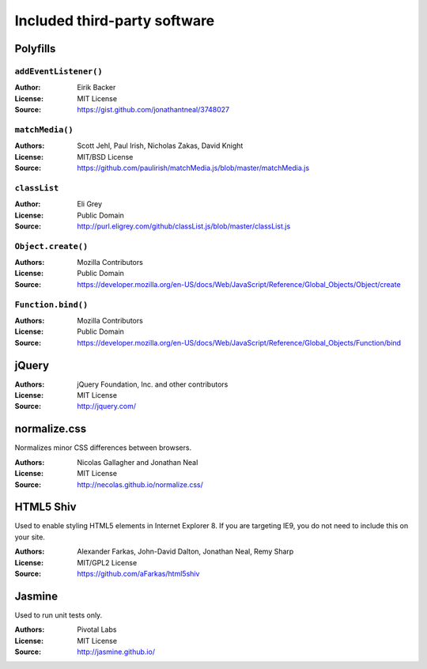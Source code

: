 *****************************
Included third-party software
*****************************


Polyfills
=========

``addEventListener()``
----------------------

:Author: Eirik Backer
:License: MIT License
:Source: https://gist.github.com/jonathantneal/3748027

``matchMedia()``
----------------

:Authors: Scott Jehl, Paul Irish, Nicholas Zakas, David Knight
:License: MIT/BSD License
:Source: https://github.com/paulirish/matchMedia.js/blob/master/matchMedia.js

``classList``
-------------

:Author: Eli Grey
:License: Public Domain
:Source: http://purl.eligrey.com/github/classList.js/blob/master/classList.js

``Object.create()``
-------------------

:Authors: Mozilla Contributors
:License: Public Domain
:Source: https://developer.mozilla.org/en-US/docs/Web/JavaScript/Reference/Global_Objects/Object/create

``Function.bind()``
-------------------

:Authors: Mozilla Contributors
:License: Public Domain
:Source: https://developer.mozilla.org/en-US/docs/Web/JavaScript/Reference/Global_Objects/Function/bind


jQuery
======

:Authors: jQuery Foundation, Inc. and other contributors
:License: MIT License
:Source: http://jquery.com/


normalize.css
=============

Normalizes minor CSS differences between browsers.

:Authors: Nicolas Gallagher and Jonathan Neal
:License:  MIT License
:Source: http://necolas.github.io/normalize.css/


HTML5 Shiv
==========

Used to enable styling HTML5 elements in Internet Explorer 8. If you are targeting IE9, you do not need to include
this on your site.

:Authors: Alexander Farkas, John-David Dalton, Jonathan Neal, Remy Sharp
:License: MIT/GPL2 License
:Source: https://github.com/aFarkas/html5shiv


Jasmine
=======

Used to run unit tests only.

:Authors: Pivotal Labs
:License: MIT License
:Source: http://jasmine.github.io/
